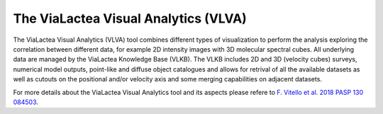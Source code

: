 The ViaLactea Visual Analytics (VLVA)
=====================================

The ViaLactea Visual Analytics (VLVA) tool combines different types of visualization to perform the analysis exploring the correlation between different data, for example 2D intensity images with 3D molecular spectral cubes.
All underlying data are managed by the ViaLactea Knowledge Base (VLKB). The VLKB includes 2D and 3D (velocity cubes) surveys, numerical model outputs, point-like and diffuse object catalogues and allows for retrival of all the available datasets as well as cutouts on the positional and/or velocity axis and some merging capabilities on adjacent datasets.

For more details about the ViaLactea Visual Analytics tool and its aspects please refere to `F. Vitello et al. 2018 PASP 130 084503 <https://iopscience.iop.org/article/10.1088/1538-3873/aac5d2>`_.
